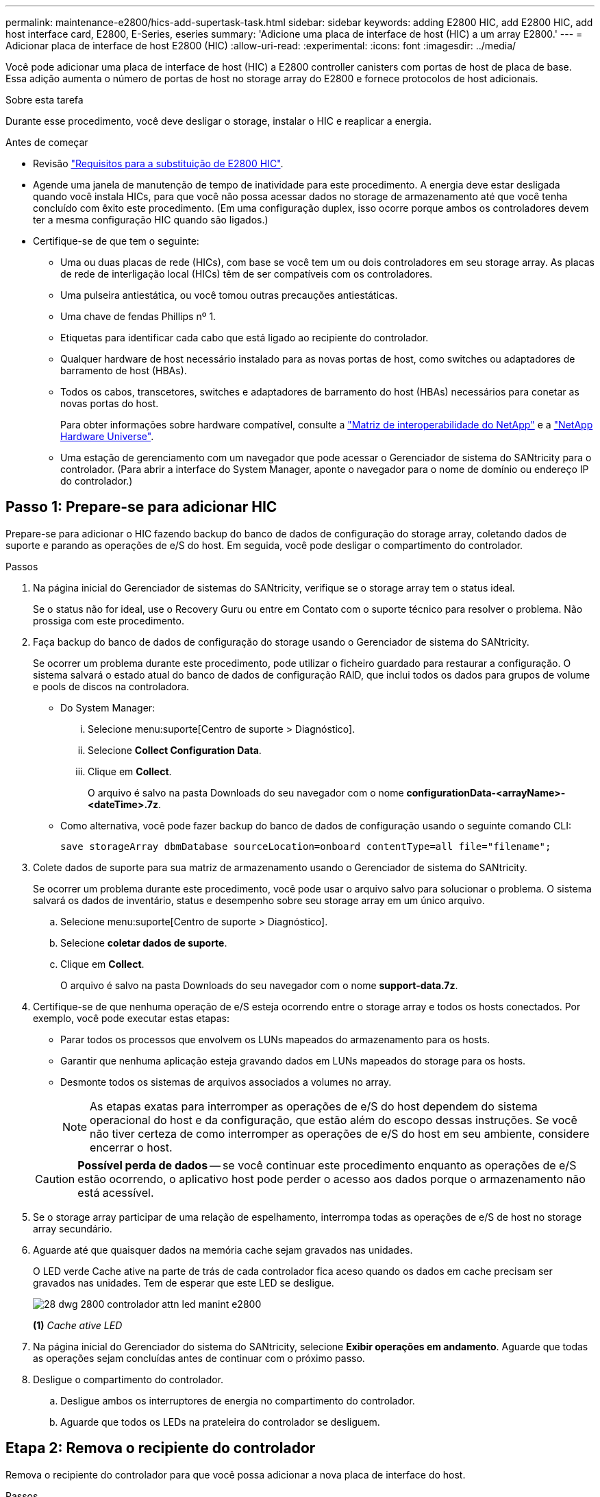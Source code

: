 ---
permalink: maintenance-e2800/hics-add-supertask-task.html 
sidebar: sidebar 
keywords: adding E2800 HIC, add E2800 HIC, add host interface card, E2800, E-Series, eseries 
summary: 'Adicione uma placa de interface de host (HIC) a um array E2800.' 
---
= Adicionar placa de interface de host E2800 (HIC)
:allow-uri-read: 
:experimental: 
:icons: font
:imagesdir: ../media/


[role="lead"]
Você pode adicionar uma placa de interface de host (HIC) a E2800 controller canisters com portas de host de placa de base. Essa adição aumenta o número de portas de host no storage array do E2800 e fornece protocolos de host adicionais.

.Sobre esta tarefa
Durante esse procedimento, você deve desligar o storage, instalar o HIC e reaplicar a energia.

.Antes de começar
* Revisão link:hics-overview-supertask-concept.html["Requisitos para a substituição de E2800 HIC"].
* Agende uma janela de manutenção de tempo de inatividade para este procedimento. A energia deve estar desligada quando você instala HICs, para que você não possa acessar dados no storage de armazenamento até que você tenha concluído com êxito este procedimento. (Em uma configuração duplex, isso ocorre porque ambos os controladores devem ter a mesma configuração HIC quando são ligados.)
* Certifique-se de que tem o seguinte:
+
** Uma ou duas placas de rede (HICs), com base se você tem um ou dois controladores em seu storage array. As placas de rede de interligação local (HICs) têm de ser compatíveis com os controladores.
** Uma pulseira antiestática, ou você tomou outras precauções antiestáticas.
** Uma chave de fendas Phillips nº 1.
** Etiquetas para identificar cada cabo que está ligado ao recipiente do controlador.
** Qualquer hardware de host necessário instalado para as novas portas de host, como switches ou adaptadores de barramento de host (HBAs).
** Todos os cabos, transcetores, switches e adaptadores de barramento do host (HBAs) necessários para conetar as novas portas do host.
+
Para obter informações sobre hardware compatível, consulte a https://mysupport.netapp.com/NOW/products/interoperability["Matriz de interoperabilidade do NetApp"^] e a http://hwu.netapp.com/home.aspx["NetApp Hardware Universe"^].

** Uma estação de gerenciamento com um navegador que pode acessar o Gerenciador de sistema do SANtricity para o controlador. (Para abrir a interface do System Manager, aponte o navegador para o nome de domínio ou endereço IP do controlador.)






== Passo 1: Prepare-se para adicionar HIC

Prepare-se para adicionar o HIC fazendo backup do banco de dados de configuração do storage array, coletando dados de suporte e parando as operações de e/S do host. Em seguida, você pode desligar o compartimento do controlador.

.Passos
. Na página inicial do Gerenciador de sistemas do SANtricity, verifique se o storage array tem o status ideal.
+
Se o status não for ideal, use o Recovery Guru ou entre em Contato com o suporte técnico para resolver o problema. Não prossiga com este procedimento.

. Faça backup do banco de dados de configuração do storage usando o Gerenciador de sistema do SANtricity.
+
Se ocorrer um problema durante este procedimento, pode utilizar o ficheiro guardado para restaurar a configuração. O sistema salvará o estado atual do banco de dados de configuração RAID, que inclui todos os dados para grupos de volume e pools de discos na controladora.

+
** Do System Manager:
+
... Selecione menu:suporte[Centro de suporte > Diagnóstico].
... Selecione *Collect Configuration Data*.
... Clique em *Collect*.
+
O arquivo é salvo na pasta Downloads do seu navegador com o nome *configurationData-<arrayName>-<dateTime>.7z*.



** Como alternativa, você pode fazer backup do banco de dados de configuração usando o seguinte comando CLI:
+
`save storageArray dbmDatabase sourceLocation=onboard contentType=all file="filename";`



. Colete dados de suporte para sua matriz de armazenamento usando o Gerenciador de sistema do SANtricity.
+
Se ocorrer um problema durante este procedimento, você pode usar o arquivo salvo para solucionar o problema. O sistema salvará os dados de inventário, status e desempenho sobre seu storage array em um único arquivo.

+
.. Selecione menu:suporte[Centro de suporte > Diagnóstico].
.. Selecione *coletar dados de suporte*.
.. Clique em *Collect*.
+
O arquivo é salvo na pasta Downloads do seu navegador com o nome *support-data.7z*.



. Certifique-se de que nenhuma operação de e/S esteja ocorrendo entre o storage array e todos os hosts conectados. Por exemplo, você pode executar estas etapas:
+
** Parar todos os processos que envolvem os LUNs mapeados do armazenamento para os hosts.
** Garantir que nenhuma aplicação esteja gravando dados em LUNs mapeados do storage para os hosts.
** Desmonte todos os sistemas de arquivos associados a volumes no array.
+

NOTE: As etapas exatas para interromper as operações de e/S do host dependem do sistema operacional do host e da configuração, que estão além do escopo dessas instruções. Se você não tiver certeza de como interromper as operações de e/S do host em seu ambiente, considere encerrar o host.

+

CAUTION: *Possível perda de dados* -- se você continuar este procedimento enquanto as operações de e/S estão ocorrendo, o aplicativo host pode perder o acesso aos dados porque o armazenamento não está acessível.



. Se o storage array participar de uma relação de espelhamento, interrompa todas as operações de e/S de host no storage array secundário.
. Aguarde até que quaisquer dados na memória cache sejam gravados nas unidades.
+
O LED verde Cache ative na parte de trás de cada controlador fica aceso quando os dados em cache precisam ser gravados nas unidades. Tem de esperar que este LED se desligue.

+
image::../media/28_dwg_2800_controller_attn_led_maint-e2800.gif[28 dwg 2800 controlador attn led manint e2800]

+
*(1)* _Cache ative LED_

. Na página inicial do Gerenciador do sistema do SANtricity, selecione *Exibir operações em andamento*. Aguarde que todas as operações sejam concluídas antes de continuar com o próximo passo.
. Desligue o compartimento do controlador.
+
.. Desligue ambos os interruptores de energia no compartimento do controlador.
.. Aguarde que todos os LEDs na prateleira do controlador se desliguem.






== Etapa 2: Remova o recipiente do controlador

Remova o recipiente do controlador para que você possa adicionar a nova placa de interface do host.

.Passos
. Identifique cada cabo que esteja conetado ao recipiente do controlador.
. Desligue todos os cabos do recipiente do controlador.
+

CAUTION: Para evitar um desempenho degradado, não torça, dobre, aperte ou pise nos cabos.

. Confirme se o LED Cache ative na parte de trás do controlador está desligado.
+
O LED verde Cache ative na parte de trás do controlador fica aceso quando os dados em cache precisam ser gravados nas unidades. Tem de esperar que este LED se desligue antes de remover o recipiente do controlador.

+
image::../media/28_dwg_2800_controller_attn_led_maint-e2800.gif[28 dwg 2800 controlador attn led manint e2800]

+
*(1)* _Cache ative LED_

. Aperte a trava na alça do came até que ela se solte e, em seguida, abra a alça do came para a direita para liberar o recipiente do controlador da prateleira.
+
A figura a seguir é um exemplo de um compartimento de controladora E2812, compartimento de controladora E2824 ou array Flash EF280:

+
image::../media/28_dwg_e2824_remove_controller_canister_maint-e2800.gif[28 dwg e2824 remover a manutenção do recipiente do controlador e2800]

+
*(1)* _Controller canister_

+
*(2)* _pega da câmara_

+
A figura a seguir é um exemplo de um compartimento de controladora E2860:

+
image::../media/28_dwg_e2860_add_controller_canister_maint-e2800.gif[28 dwg e2860 adicionar o controlador canister manint e2800]

+
*(1)* _Controller canister_

+
*(2)* _pega da câmara_

. Utilizando as duas mãos e a pega do came, deslize o recipiente do controlador para fora da prateleira.
+

CAUTION: Utilize sempre duas mãos para suportar o peso de um recipiente do controlador.

+
Se você estiver removendo o recipiente do controlador de um compartimento do controlador E2812, um compartimento do controlador E2824 ou um array flash EF280, uma aba se move para o lugar para bloquear o compartimento vazio, ajudando a manter o fluxo de ar e o resfriamento.

. Vire o recipiente do controlador ao contrário, de forma a que a tampa amovível fique virada para cima.
. Coloque o recipiente do controlador numa superfície plana e sem estática.




== Passo 3: Instale o HIC

Instale o HIC para aumentar o número de portas de host em seu storage array.


CAUTION: *Possível perda de acesso a dados* -- nunca instale um HIC em um recipiente de controlador E2800 se esse HIC foi projetado para outro controlador e-Series. Além disso, se você tiver uma configuração duplex, ambos os controladores e ambas as HICs devem ser idênticos. A presença de HICs incompatíveis ou incompatíveis fará com que os controladores sejam bloqueados quando você aplicar energia.

.Passos
. Desembale o novo HIC e a nova placa frontal HIC.
. Pressione o botão na tampa do recipiente do controlador e deslize a tampa para fora.
. Confirme se o LED verde dentro do controlador (pelos DIMMs) está desligado.
+
Se este LED verde estiver ligado, o controlador ainda está a utilizar a bateria. Deve aguardar que este LED se apague antes de remover quaisquer componentes.

+
image::../media/28_dwg_e2800_internal_cache_active_led_maint-e2800.gif[28 dwg e2800 cache interno ativo led mint e2800]

+
*(1)* _Cache interno ativo_

+
*(2)* _bateria_

. Usando uma chave de fenda Phillips nº 1, remova os quatro parafusos que prendem a placa frontal vazia ao recipiente do controlador e remova a placa frontal.
. Alinhe os três parafusos de aperto manual no HIC com os orifícios correspondentes no controlador e alinhe o conetor na parte inferior do HIC com o conetor de interface HIC na placa do controlador.
+
Tenha cuidado para não arranhar ou bater os componentes na parte inferior do HIC ou na parte superior da placa controladora.

. Baixe cuidadosamente o HIC para o devido lugar e assente o conetor HIC pressionando suavemente o HIC.
+

CAUTION: * Possíveis danos ao equipamento * - tenha muito cuidado para não apertar o conetor de fita dourada para os LEDs do controlador entre o HIC e os parafusos de aperto manual.

+
image::../media/28_dwg_e2800_hic_thumbscrews_maint-e2800.gif[28 dwg e2800 hic parafusos de aperto manual e2800]

+
*(1)* _placa de interface de host (HIC)_

+
*(2)* _parafusos_

. Aperte manualmente os parafusos de aperto manual do HIC.
+
Não use uma chave de fenda, ou você pode apertar demais os parafusos.

. Utilizando uma chave de fendas Phillips nº 1, fixe a nova placa frontal HIC ao recipiente do controlador com os quatro parafusos removidos anteriormente.
+
image::../media/28_dwg_e2800_hic_faceplace_screws_maint-e2800.gif[28 dwg e2800 hic faceplace parafusos mint e2800]





== Etapa 4: Reinstale o recipiente do controlador

Reinstale o recipiente do controlador na prateleira do controlador depois de instalar o novo HIC.

.Passos
. Vire o recipiente do controlador ao contrário, de forma a que a tampa amovível fique virada para baixo.
. Com a alavanca do came na posição aberta, deslize o recipiente do controlador até a prateleira do controlador.
+
A figura a seguir é um exemplo de um compartimento de controladora E2824 ou de um array flash EF280:

+
image::../media/28_dwg_e2824_remove_controller_canister_maint-e2800.gif[28 dwg e2824 remover a manutenção do recipiente do controlador e2800]

+
*(1)* _Controller canister_

+
*(2)* _pega da câmara_

+
A figura a seguir é um exemplo de um compartimento de controladora E2860: image:../media/28_dwg_e2860_add_controller_canister_maint-e2800.gif[""]

+
*(1)* _Controller canister_

+
*(2)* _pega da câmara_

. Mova a alavanca do came para a esquerda para bloquear o recipiente do controlador no lugar.
. Reconecte todos os cabos removidos.
+

NOTE: Não ligue os cabos de dados às novas portas HIC neste momento.

. (Opcional) se você estiver adicionando HICs a uma configuração duplex, repita todas as etapas para remover o segundo recipiente do controlador, instale o segundo HIC e reinstale o segundo recipiente do controlador.




== Passo 5: Complete a adição de HIC

Verifique os LEDs do controlador e o visor de sete segmentos e, em seguida, confirme se o estado do controlador é o ideal.

.Passos
. Ligue os dois interruptores de energia na parte de trás do compartimento do controlador.
+
** Não desligue os interruptores de energia durante o processo de ativação, que normalmente leva 90 segundos ou menos para ser concluído.
** Os ventiladores em cada prateleira são muito altos quando eles começam a funcionar. O ruído alto durante o arranque é normal.


. À medida que o controlador inicia, verifique os LEDs do controlador e o visor de sete segmentos.
+
** O visor de sete segmentos mostra a sequência de repetição *os*, *SD*, *_blank_* para indicar que o controlador está executando o processamento de Início do dia (SOD). Depois de um controlador ter inicializado com êxito, seu visor de sete segmentos deve mostrar o ID da bandeja.
** O LED âmbar de atenção no controlador liga-se e desliga-se, a menos que haja um erro.
** Os LEDs verdes do Host Link permanecem desligados até que você conete os cabos do host.
+

NOTE: A figura mostra um exemplo do recipiente do controlador. Seu controlador pode ter um número diferente e um tipo diferente de portas de host.

+
image::../media/28_dwg_attn_led_7s_display_maint-e2800.gif[28 dwg attn led 7s display manint e2800]

+
*(1)* _LED de atenção (âmbar)_

+
*(2)* _display de sete segmentos_

+
*(3)* _Host Link LEDs_



. A partir do Gestor do sistema SANtricity, confirme se o estado do controlador é o ideal.
+
Se o estado não for o ideal ou se algum dos LEDs de atenção estiver aceso, confirme se todos os cabos estão corretamente encaixados e verifique se o HIC e o recipiente do controlador estão instalados corretamente. Se necessário, retire e volte a instalar o recipiente do controlador e o HIC.

+

NOTE: Se não conseguir resolver o problema, contacte o suporte técnico.

. Se as novas portas HIC exigirem transcetores SFP, instale esses SFPs.
. Se você instalou um HIC com portas SFP (óticas), confirme se as novas portas têm o protocolo de host que você espera.
+
.. No Gerenciador do sistema SANtricity, selecione *hardware*.
.. Se o gráfico mostrar as unidades, clique em *Mostrar parte traseira da prateleira*.
.. Selecione o gráfico para o controlador A ou controlador B.
.. Selecione *View settings* no menu de contexto.
.. Selecione a guia *interfaces de host*.
.. Clique em *Mostrar mais configurações*.
.. Revise os detalhes mostrados para as portas HIC (as portas marcadas como *E0__x_* ou *0__x_* no local HIC *slot 1*) para determinar se você está pronto para conetar as portas do host aos hosts de dados:
+
*** _Se as novas portas HIC tiverem o protocolo que você espera:_ você está pronto para conetar as novas portas HIC aos hosts de dados; vá para a próxima etapa.
*** _Se as novas portas HIC não tiverem o protocolo que você espera:_ você deve aplicar um pacote de recursos de software antes de poder conetar as novas portas HIC aos hosts de dados. link:hpp-change-host-protocol-task.html["Altere o protocolo de host para E2800"]Consulte . Em seguida, conete as portas do host aos hosts de dados e retome as operações.




. Conete os cabos das portas de host do controlador aos hosts de dados.
+
Se precisar de instruções para configurar e usar um novo protocolo host, consulte o link:../config-linux/index.html["Configuração expressa do Linux"] link:../config-windows/index.html["Configuração expressa do Windows"], ou link:../config-vmware/index.html["Configuração do VMware Express"].



.O que se segue?
O processo de adicionar uma placa de interface de host ao storage array está concluído. Pode retomar as operações normais.
